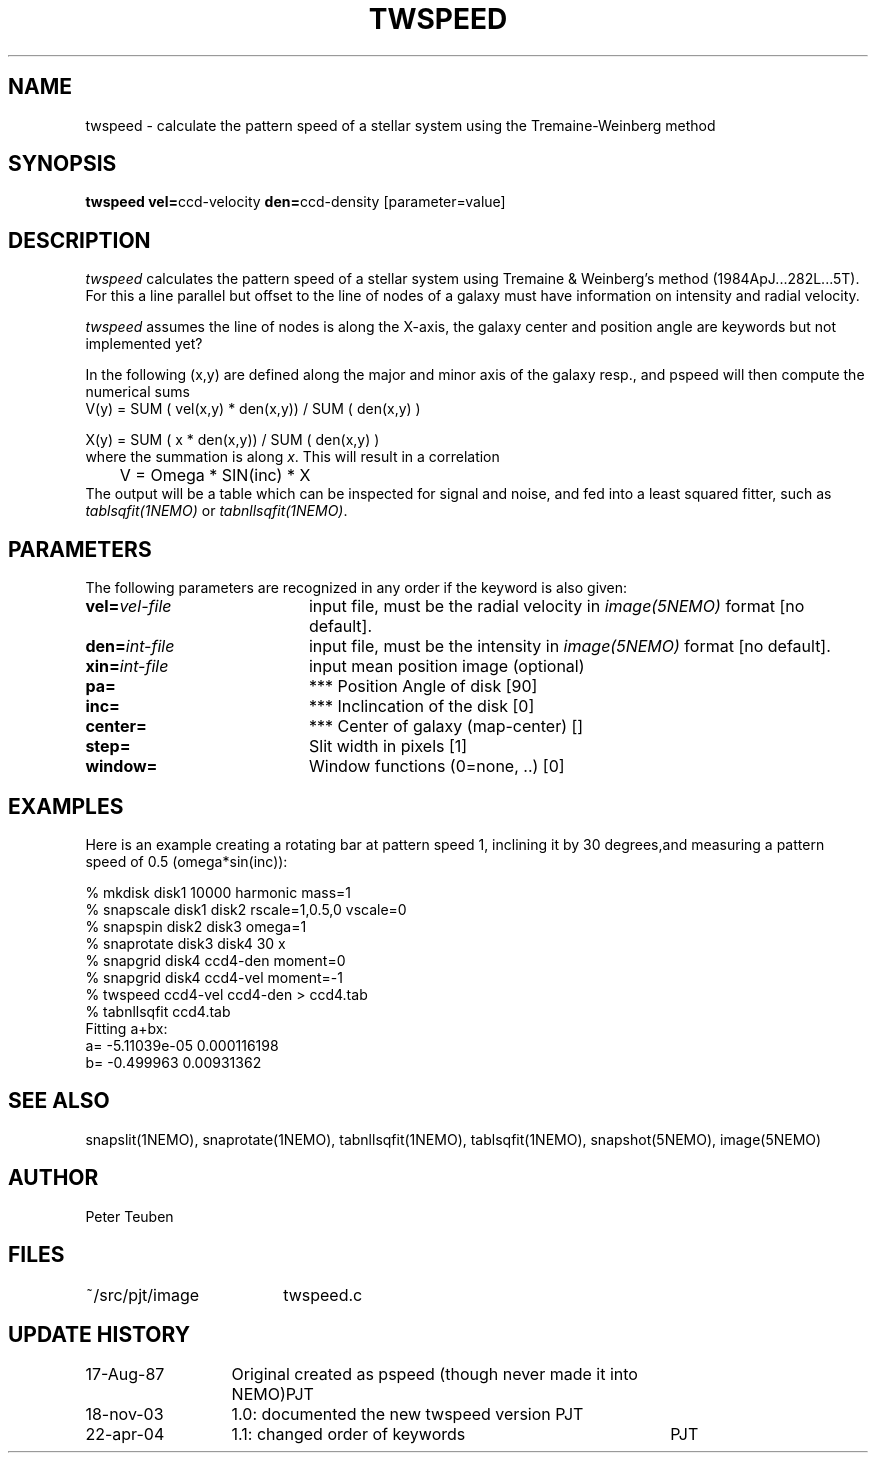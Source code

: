 .TH TWSPEED 1NEMO "18 November 2003"
.SH NAME
twspeed \- calculate the pattern speed of a stellar system using the Tremaine-Weinberg method
.SH SYNOPSIS
.PP
\fBtwspeed vel=\fPccd-velocity \fBden=\fPccd-density [parameter=value]
.SH DESCRIPTION
\fItwspeed\fP calculates the pattern speed of a stellar system using
Tremaine & Weinberg's method (1984ApJ...282L...5T). For this
a line parallel but offset to the line of nodes
of a galaxy must have information on intensity and radial velocity.
.PP
\fItwspeed\fP assumes the line of nodes is along the X-axis, the
galaxy center and position angle are keywords but not implemented yet?
.PP
In the following (x,y) are defined along the major and minor axis of
the galaxy resp., and
\fPpspeed\fP will then compute the numerical sums 
.nf
        V(y) =  SUM ( vel(x,y) * den(x,y)) / SUM ( den(x,y) )

        X(y) =  SUM ( x * den(x,y)) / SUM ( den(x,y) )
.fi
where the summation is along \fIx\fP. This will result in a correlation
.nf
	V = Omega * SIN(inc) * X
.fi
The output will be a table which can be inspected for signal and noise,
and fed into a least squared fitter, such as \fItablsqfit(1NEMO)\fP
or \fItabnllsqfit(1NEMO)\fP.
.SH PARAMETERS
The following parameters are recognized in any order if the keyword is also
given:
.TP 20
\fBvel=\fIvel-file\fP
input file, must be the radial velocity in
\fIimage(5NEMO)\fP format [no default].
.TP
\fBden=\fIint-file\fP
input file, must be the intensity in \fIimage(5NEMO)\fP format [no default].
.TP 
\fBxin=\fIint-file\fP
input mean position image (optional)
.TP
\fBpa=\fP
*** Position Angle of disk [90]
.TP
\fBinc=\fP
*** Inclincation of the disk [0]
.TP
\fBcenter=\fP
*** Center of galaxy (map-center) []
.TP
\fBstep=\fP
Slit width in pixels [1]
.TP
\fBwindow=\fP
Window functions (0=none, ..) [0]

.SH EXAMPLES
Here is an example creating a rotating bar at pattern speed 1, inclining it by 30
degrees,and measuring a pattern speed of 0.5 (omega*sin(inc)):
.nf

% mkdisk disk1 10000 harmonic mass=1
% snapscale disk1 disk2 rscale=1,0.5,0 vscale=0
% snapspin disk2 disk3 omega=1
% snaprotate disk3 disk4 30 x
% snapgrid disk4 ccd4-den moment=0
% snapgrid disk4 ccd4-vel moment=-1
% twspeed ccd4-vel ccd4-den > ccd4.tab
% tabnllsqfit ccd4.tab
..
Fitting a+bx:
a= -5.11039e-05 0.000116198
b= -0.499963 0.00931362
..
.fi
.SH "SEE ALSO"
snapslit(1NEMO), snaprotate(1NEMO), tabnllsqfit(1NEMO), tablsqfit(1NEMO), snapshot(5NEMO), image(5NEMO)
.SH AUTHOR
Peter Teuben
.SH FILES
.nf
.ta +2.5i
~/src/pjt/image  	twspeed.c
.fi
.SH "UPDATE HISTORY"
.nf
.ta +2.0i +4.0i
17-Aug-87	Original created as pspeed (though never made it into NEMO)	PJT
18-nov-03	1.0: documented the new twspeed version 	PJT
22-apr-04	1.1: changed order of keywords  	PJT
.fi

